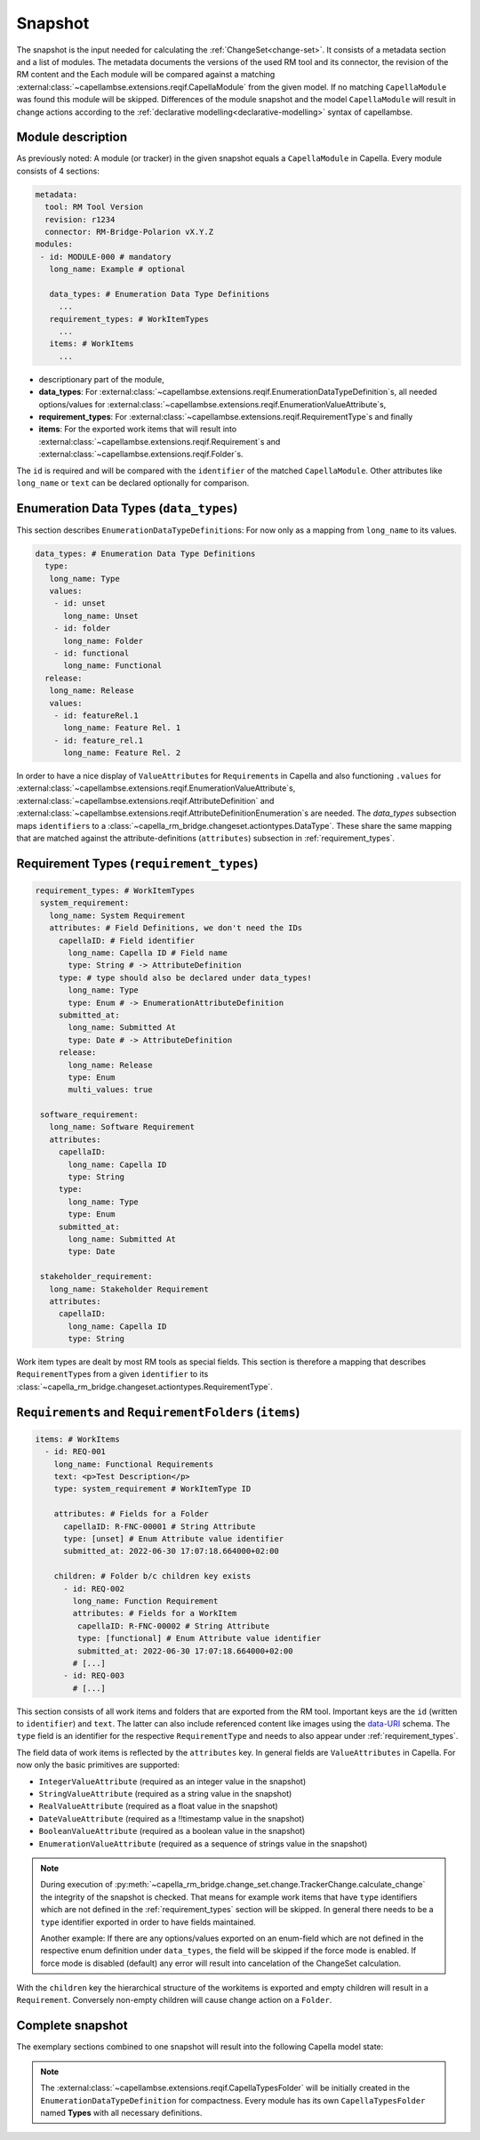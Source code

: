 ..
   SPDX-FileCopyrightText: Copyright DB Netz AG and the capella-rm-bridge contributors
   SPDX-License-Identifier: Apache-2.0

.. _snapshot:

********
Snapshot
********

The snapshot is the input needed for calculating the
:ref:`ChangeSet<change-set>`. It consists of a metadata section and a list of
modules. The metadata documents the versions of the used RM tool and its
connector, the revision of the RM content and the  Each module will be compared
against a matching
:external:class:`~capellambse.extensions.reqif.CapellaModule` from the given
model. If no matching ``CapellaModule`` was found this module will be skipped.
Differences of the module snapshot and the model ``CapellaModule`` will result
in change actions according to the :ref:`declarative
modelling<declarative-modelling>` syntax of capellambse.

Module description
==================
As previously noted: A module (or tracker) in the given snapshot equals a
``CapellaModule`` in Capella. Every module consists of 4 sections:

.. code-block:: yaml

  metadata:
    tool: RM Tool Version
    revision: r1234
    connector: RM-Bridge-Polarion vX.Y.Z
  modules:
   - id: MODULE-000 # mandatory
     long_name: Example # optional

     data_types: # Enumeration Data Type Definitions
       ...
     requirement_types: # WorkItemTypes
       ...
     items: # WorkItems
       ...

- descriptionary part of the module,
- **data_types**: For
  :external:class:`~capellambse.extensions.reqif.EnumerationDataTypeDefinition`\
  s, all needed options/values for
  :external:class:`~capellambse.extensions.reqif.EnumerationValueAttribute`\
  s,
- **requirement_types**: For
  :external:class:`~capellambse.extensions.reqif.RequirementType`\ s
  and finally
- **items**: For the exported work items that will result into
  :external:class:`~capellambse.extensions.reqif.Requirement`\ s and
  :external:class:`~capellambse.extensions.reqif.Folder`\ s.

The ``id`` is required and will be compared with the ``identifier`` of the
matched ``CapellaModule``. Other attributes like ``long_name`` or ``text``
can be declared optionally for comparison.

Enumeration Data Types (``data_types``)
=======================================

This section describes ``EnumerationDataTypeDefinition``\ s: For now only as a
mapping from ``long_name`` to its values.

.. code-block:: yaml

   data_types: # Enumeration Data Type Definitions
     type:
      long_name: Type
      values:
       - id: unset
         long_name: Unset
       - id: folder
         long_name: Folder
       - id: functional
         long_name: Functional
     release:
      long_name: Release
      values:
       - id: featureRel.1
         long_name: Feature Rel. 1
       - id: feature_rel.1
         long_name: Feature Rel. 2

In order to have a nice display of ``ValueAttribute``\ s for ``Requirement``\ s
in Capella and also functioning ``.values`` for
:external:class:`~capellambse.extensions.reqif.EnumerationValueAttribute`\
s, :external:class:`~capellambse.extensions.reqif.AttributeDefinition`
and
:external:class:`~capellambse.extensions.reqif.AttributeDefinitionEnumeration`\
s are needed. The *data_types* subsection maps ``identifier``\ s to a
:class:`~capella_rm_bridge.changeset.actiontypes.DataType`. These share the same
mapping that are matched against the attribute-definitions (``attributes``)
subsection in :ref:`requirement_types`.

.. _requirement_types:

Requirement Types (``requirement_types``)
=========================================

.. code-block:: yaml

   requirement_types: # WorkItemTypes
    system_requirement:
      long_name: System Requirement
      attributes: # Field Definitions, we don't need the IDs
        capellaID: # Field identifier
          long_name: Capella ID # Field name
          type: String # -> AttributeDefinition
        type: # type should also be declared under data_types!
          long_name: Type
          type: Enum # -> EnumerationAttributeDefinition
        submitted_at:
          long_name: Submitted At
          type: Date # -> AttributeDefinition
        release:
          long_name: Release
          type: Enum
          multi_values: true

    software_requirement:
      long_name: Software Requirement
      attributes:
        capellaID:
          long_name: Capella ID
          type: String
        type:
          long_name: Type
          type: Enum
        submitted_at:
          long_name: Submitted At
          type: Date

    stakeholder_requirement:
      long_name: Stakeholder Requirement
      attributes:
        capellaID:
          long_name: Capella ID
          type: String

Work item types are dealt by most RM tools as special fields. This section is
therefore a mapping that describes ``RequirementType``\ s from a given
``identifier`` to its
:class:`~capella_rm_bridge.changeset.actiontypes.RequirementType`.

``Requirement``\ s and ``RequirementFolder``\ s (``items``)
===========================================================

.. code-block:: yaml

   items: # WorkItems
     - id: REQ-001
       long_name: Functional Requirements
       text: <p>Test Description</p>
       type: system_requirement # WorkItemType ID

       attributes: # Fields for a Folder
         capellaID: R-FNC-00001 # String Attribute
         type: [unset] # Enum Attribute value identifier
         submitted_at: 2022-06-30 17:07:18.664000+02:00

       children: # Folder b/c children key exists
         - id: REQ-002
           long_name: Function Requirement
           attributes: # Fields for a WorkItem
            capellaID: R-FNC-00002 # String Attribute
            type: [functional] # Enum Attribute value identifier
            submitted_at: 2022-06-30 17:07:18.664000+02:00
           # [...]
         - id: REQ-003
           # [...]

This section consists of all work items and folders that are exported from the
RM tool. Important keys are the ``id`` (written to ``identifier``) and
``text``. The latter can also include referenced content like images using the
`data-URI`_ schema. The ``type`` field is an identifier for the respective
``RequirementType`` and needs to also appear under :ref:`requirement_types`.

.. _data-URI: https://en.wikipedia.org/wiki/Data_URI_scheme

The field data of work items is reflected by the ``attributes`` key. In general
fields are ``ValueAttributes`` in Capella. For now only the basic primitives
are supported:

- ``IntegerValueAttribute`` (required as an integer value in the snapshot)
- ``StringValueAttribute`` (required as a string value in the snapshot)
- ``RealValueAttribute`` (required as a float value in the snapshot)
- ``DateValueAttribute`` (required as a !!timestamp value in the snapshot)
- ``BooleanValueAttribute`` (required as a boolean value in the snapshot)
- ``EnumerationValueAttribute`` (required as a sequence of strings value in the
  snapshot)

.. note::

  During execution of
  :py:meth:`~capella_rm_bridge.change_set.change.TrackerChange.calculate_change`
  the integrity of the snapshot is checked. That means for example work items
  that have ``type`` identifiers which are not defined in the
  :ref:`requirement_types` section will be skipped. In general there needs to
  be a ``type`` identifier exported in order to have fields maintained.

  Another example: If there are any options/values exported on an enum-field
  which are not defined in the respective enum definition under ``data_types``,
  the field will be skipped if the force mode is enabled. If force mode is
  disabled (default) any error will result into cancelation of the ChangeSet
  calculation.

With the ``children`` key the hierarchical structure of the workitems is
exported and empty children will result in a ``Requirement``. Conversely
non-empty children will cause change action on a ``Folder``.

Complete snapshot
=================

The exemplary sections combined to one snapshot will result into the following
Capella model state:

.. image:: _static/img/capella_migration.png

.. note::

  The
  :external:class:`~capellambse.extensions.reqif.CapellaTypesFolder`
  will be initially created in the ``EnumerationDataTypeDefinition`` for
  compactness. Every module has its own ``CapellaTypesFolder`` named
  **Types** with all necessary definitions.
